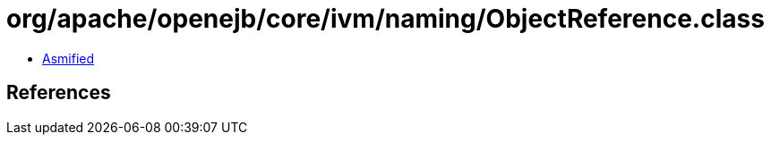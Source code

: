 = org/apache/openejb/core/ivm/naming/ObjectReference.class

 - link:ObjectReference-asmified.java[Asmified]

== References

